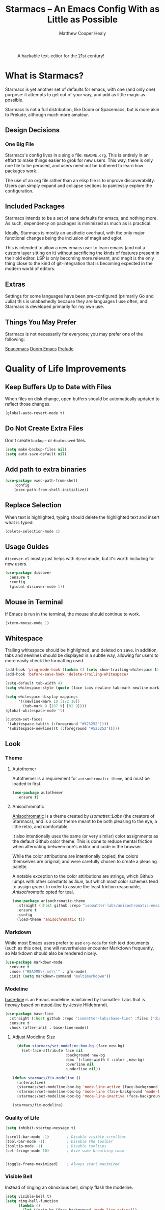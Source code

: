 #+TITLE: Starmacs -- An Emacs Config With as Little as Possible
#+AUTHOR: Matthew Cooper Healy
#+EMAIL: m.cooper.healy@gmail.com
#+STARTUP: overview

#+CAPTION: A hackable text-editor for the 21st century!
[[./img/emacs.png]]


* What is Starmacs?
Starmacs is yet another set of defaults for emacs, with one (and only one) purpose:
it attempts to get out of your way, and add as little magic as possible.

Starmacs is not a full distribution, like Doom or Spacemacs,
but is more akin to Prelude, although much more amateur.

** Design Decisions
*** One Big File
Starmacs's config lives in a single file: =README.org=.
This is entirely in an effort to make things easier to grok for new users.
This way, there is only one file to be perused, and users need not be bothered to learn how packages work.

The use of an org file rather than an elisp file is to improve discoverability.
Users can simply expand and collapse sections to painlessly explore the configuration.

** Included Packages
Starmacs intends to be a set of sane defaults for emacs, and nothing more.
As such, dependency on packages is minimized as much as is practical.

Ideally, Starmacs is mostly an aesthetic overhaul,
with the only major functional changes being the inclusion of magit and eglot.

This is intended to allow a new emacs user to learn emacs (and not a custom layer sitting on it)
without sacrificing the kinds of features present in their old editor.
LSP is only becoming more relevant, and magit is the only thing close to the kind of git-integration
that is becoming expected in the modern world of editors.

** Extras
Settings for some languages have been pre-configured (primarily Go and Julia) this is unabashedly because they are languages I use often, and Starmacs is developed primarily for my own use.

** Things You May Prefer
Starmacs is not necessarily for everyone; you may prefer one of the following:

[[https://spacemacs.org][Spacemacs]]
[[https://github.com/hlissner/doom-emacs][Doom Emacs]]
[[https://github.com/bbatsov/prelude][Prelude]]

* Quality of Life Improvements
** Keep Buffers Up to Date with Files
When files on disk change, open buffers should be automatically updated to reflect those changes.
#+begin_src emacs-lisp
  (global-auto-revert-mode t)
#+end_src

** Do Not Create Extra Files
Don't create =backup~= or =#autosave#= files.

#+begin_src emacs-lisp
  (setq make-backup-files nil)
  (setq auto-save-default nil)
#+end_src

** Add path to extra binaries
#+begin_src emacs-lisp
(use-package exec-path-from-shell
    :config
    (exec-path-from-shell-initialize))
#+end_src

** Replace Selection
When text is highlighted, typing should delete the highlighted text and insert what is typed.

#+begin_src emacs-lisp
  (delete-selection-mode 1)
#+end_src

** Usage Guides
=discover.el= mostly just helps with =dired= mode, but it's worth including for new users.

#+begin_src emacs-lisp
  (use-package discover
    :ensure t
    :config
    (global-discover-mode 1))
#+end_src

** Mouse in Terminal
If Emacs is run in the terminal, the mouse should continue to work.

#+begin_src emacs-lisp
  (xterm-mouse-mode 1)
#+end_src

** Whitespace
Trailing whitespace should be highlighted, and deleted on save.
In addition, tabs and newlines should be displayed in a subtle way,
allowing for users to more easily check the formatting used.

#+begin_src emacs-lisp
  (add-hook 'prog-mode-hook (lambda () (setq show-trailing-whitespace t)))
  (add-hook 'before-save-hook 'delete-trailing-whitespace)

  (setq-default tab-width 4)
  (setq whitespace-style (quote (face tabs newline tab-mark newline-mark)))

  (setq whitespace-display-mappings
        '((newline-mark 10 [172 10])
          (tab-mark 9 [187 9] [92 9])))
  (global-whitespace-mode 't)

  (custom-set-faces
   '(whitespace-tab((t (:foreground "#525252"))))
   '(whitespace-newline((t (:foreground "#525252")))))

#+end_src

** Look
*** Theme
**** Autothemer
Autothemer is a requirement for =anisochromatic-theme=, and must be loaded in first.

#+begin_src emacs-lisp
  (use-package autothemer
    :ensure t)
#+end_src

**** Anisochromatic
[[https://github.com/isomatter-labs/anisochromatic][Anisochromatic]] is a theme created by /Isomatter::Labs/ (the creators of Starmacs),
and is a color theme meant to be both pleasing to the eye, a little retro, and comfortable.

It also intentionally uses the same (or very similar) color assignments
as the default Github color theme. This is done to reduce mental friction when
alternating between one's editor and code in the browser.

While the color attributions are intentionally copied, the colors themselves
are original, and were carefully chosen to create a pleasing palette.

A notable exception to the color attirbutions are strings, which Github lumps
with other constants as /blue/, but which most color schemes tend to assign /green/.
In order to assure the least friction reasonable, /Anisochromatic/ opted for teal.

#+begin_src emacs-lisp
  (use-package anisochromatic-theme
    :straight (:host github :repo "isomatter-labs/anisochromatic-emacs" :files ("dist" "*.el"))
    :ensure t
    :config
    (load-theme 'anisochromatic t))
#+end_src

*** Markdown
While most Emacs users prefer to use =org-mode= for rich text documents
(such as this one), one will nevertheless encounter Markdown frequently,
so Markdown should also be rendered nicely.

#+begin_src emacs-lisp
  (use-package markdown-mode
    :ensure t
    :mode ("README\\.md\\'" . gfm-mode)
    :init (setq markdown-command "multimarkdown"))
#+end_src

*** Modeline
[[https://github.com/isomatter-labs/base-line][base-line]] is an Emacs modeline maintained by Isomatter::Labs that is /heavily/
based on [[https://github.com/jessiehildebrandt/mood-line][mood-line]] by Jessie Hildebrandt.

#+begin_src emacs-lisp
  (use-package base-line
    :straight (:host github :repo "isomatter-labs/base-line" :files ("dist" "*.el"))
    :ensure t
    :hook (after-init . base-line-mode))
#+end_src

**** Adjust Modeline Size
#+begin_src emacs-lisp
    (defun starmacs/set-modeline-box-bg (face new-bg)
      (set-face-attribute face nil
                          :background new-bg
                          :box `(:line-width 8 :color ,new-bg)
                          :overline nil
                          :underline nil))

  (defun starmacs/fix-modeline ()
    (interactive)
    (starmacs/set-modeline-box-bg 'mode-line-active (face-background 'mode-line-active))
    (starmacs/set-modeline-box-bg 'mode-line (face-background 'mode-line))
    (starmacs/set-modeline-box-bg 'mode-line-inactive (face-background 'mode-line-inactive)))

  (starmacs/fix-modeline)
#+end_src

*** Quality of Life
#+begin_src emacs-lisp
  (setq inhibit-startup-message t)

  (scroll-bar-mode -1)        ; Disable visible scrollbar
  (tool-bar-mode -1)          ; Disable the toolbar
  (tooltip-mode -1)           ; Disable tooltips
  (set-fringe-mode 10)        ; Give some breathing room


  (toggle-frame-maximized)    ; Always start maximized
  #+end_src

*** Visible Bell
Instead of ringing an obnoxious bell, simply flash the modeline.

#+begin_src emacs-lisp
  (setq visible-bell t)
  (setq ring-bell-function
        (lambda ()
          (let ((orig-bg (face-background 'mode-line-active)))
            (set-face-background 'mode-line-active "#ef8e49")
            (starmacs/set-modeline-box-bg 'mode-line-active "#ef8e49")
            (run-with-idle-timer 0.1 nil
                                 (lambda (bg) (progn (set-face-background 'mode-line-active bg)
                                                     (starmacs/set-modeline-box-bg 'mode-line-active bg)))
                                 orig-bg))))
#+end_src

*** Line Numbers
Display line numbers everywhere, except for things like terminals, where it doesn't make much sense.

#+begin_src emacs-lisp

  (column-number-mode)
  (global-display-line-numbers-mode t)

  ;; Disable line numbers for some modes
  (dolist (mode '(org-mode-hook
                  term-mode-hook
                  shell-mode-hook
                  eshell-mode-hook))
    (add-hook mode (lambda () (display-line-numbers-mode 0))))
#+end_src

*** Scrolling
Set up pixel-scrolling for a nice, modern-feeling experience

#+begin_src emacs-lisp
  (pixel-scroll-precision-mode 1)
#+end_src

*** Cursor
Default the cursor to a blinking bar, which is more familiar than the default box.

#+begin_src emacs-lisp
  (setq-default cursor-type '(bar . 2))
#+end_src

*** Truncate, Don't Wrap
By default, do not wrap lines around the window,
but instead truncate them at the edge.

Use diamonds to indicate when these truncations happen, rather than the default
right-arrows.

#+begin_src emacs-lisp
  (set-default 'truncate-lines t)
  (define-fringe-bitmap 'right-arrow
    [#b00000000
     #b00011000
     #b00111100
     #b01111110
     #b01111110
     #b00111100
     #b00011000
     #b00000000])
  (define-fringe-bitmap 'left-arrow
    [#b00000000
     #b00011000
     #b00111100
     #b01111110
     #b01111110
     #b00111100
     #b00011000
     #b00000000])
#+end_src

*** Focus Line
Highlight the line the cursor is currently on, to make it easier to quickly locate the cursor.

#+begin_src emacs-lisp
  (if (window-system)
      (global-hl-line-mode 1))
#+end_src

*** Highlight TODOs
Highlight the words "TODO" and "FIXME"  in comments,
allowing them to be more easily found.

#+begin_src emacs-lisp
  (use-package hl-todo
    :ensure t
    :config
    (global-hl-todo-mode 1))
#+end_src

*** Welcome screen
Present users with a friendly and fun welcome screen on initial startup.

#+begin_src emacs-lisp
   (defun no-linum ()
     (display-line-numbers-mode -1))

  (defun starmacs/welcome ()
    (interactive)
     "Show minimal *welcome* buffer"
     (with-current-buffer (get-buffer-create "*Welcome*")
       (setq truncate-lines t)
       (no-linum)
       (let* ((buffer-read-only)
              (image-path "~/.emacs.d/img/emacs.png")
              (image (create-image image-path))
              (size (image-size image))
              (height (cdr size))
              (width (car size))
              (top-margin (floor (/ (- (window-height) height 3) 2)))
              (left-margin (floor (/ (- (window-width) width) 2)))
              (title "A hackable text editor for the 21st Century!"))
         (erase-buffer)
         (setq mode-line-format nil)
         (goto-char (point-min))
         (insert (make-string top-margin ?\n ))
         (insert (make-string left-margin ?\ ))
         (insert-image image)
         (insert "\n\n\n")
         (insert (make-string (floor (/ (- (window-width) (string-width title)) 2)) ?\ ))
         (insert title))
       (setq cursor-type nil)
       (read-only-mode +1)
       (switch-to-buffer (current-buffer))
       (local-set-key (kbd "q") 'kill-this-buffer)))

  (when (< (length command-line-args) 2)
    (add-hook 'emacs-startup-hook (lambda ()
                                   (when (display-graphic-p)
                                     (starmacs/welcome)))))

#+end_src

*** Rainbow Delimiters
Color parentheses based on their nesting, so allow quick and easy matching,
as well as keeping track of the current scope
#+begin_src emacs-lisp
  (use-package rainbow-delimiters
    :ensure t
    :hook
    (prog-mode . rainbow-delimiters-mode)
    (org-mode . rainbow-delimiters-mode))
#+end_src

** Fonts
*** Default Fonts
**** Install Defaults
Ensure that the fonts packaged with Starmacs are installed correctly.
Currently, this assumes that the user is using macOS.

This will be later expanded to support all *nix, and perhaps Windows.

  #+begin_src emacs-lisp
    (defun install-default-fonts ()
      (when (and
             (window-system)
             (string-equal system-type "darwin"))
        (progn
          (message "Installing Default Fonts")
          (call-process "/bin/bash" nil nil nil "-c" "cp ~/.emacs.d/fonts/*.ttf ~/Library/Fonts")
          (message "Installed Default Fonts"))))
#+end_src
**** Set Defaults
#+begin_src emacs-lisp
      (defvar starmacs/fixed-pitch-height 130)
      (defvar starmacs/variable-pitch-height 130)
      (setq-default line-spacing 0.2)

      (defvar starmacs/fixed-pitch-font (if (member "Berkeley Mono" (font-family-list))
                                         "Berkeley Mono"
                                       "SF Mono"))

      (if (not (and (member "Hubot-Sans" (font-family-list)) (member "Mona Sans" (font-family-list))))
          (install-default-fonts))

      (defvar starmacs/variable-pitch-font "Mona Sans")
      (defvar starmacs/title-font "Hubot-Sans")


      (set-face-attribute 'default nil :font starmacs/fixed-pitch-font :height starmacs/fixed-pitch-height)
      (set-face-attribute 'fixed-pitch nil :font starmacs/fixed-pitch-font :height starmacs/fixed-pitch-height)

      (set-face-attribute 'variable-pitch nil :font starmacs/variable-pitch-font :height starmacs/variable-pitch-height)
      (set-face-attribute 'mode-line nil
                          :font starmacs/fixed-pitch-font)
     #+end_src

*** Ligatures
Allow the use of ligatures in code, prettying up the noisy symbol-salad
that most programming languages consist of.

#+begin_src emacs-lisp
  (use-package ligature
    :config
    ;; Enable the "www" ligature in every possible major mode
    (ligature-set-ligatures 't '("www"))
    ;; Enable traditional ligature support in eww-mode, if the
    ;; `variable-pitch' face supports it
    (ligature-set-ligatures 'eww-mode '("ff" "fi" "ffi"))
    (ligature-set-ligatures 'prog-mode '("|||>" "<|||" "<==>" "<!--" "####" "~~>" "***" "||=" "||>"
                                         ":::" "::=" "=:=" "===" "==>" "=!=" "=>>" "=<<" "=/=" "!=="
                                         "!!." ">=>" ">>=" ">>>" ">>-" ">->" "->>" "-->" "---" "-<<"
                                         "<~~" "<~>" "<*>" "<||" "<|>" "<$>" "<==" "<=>" "<=<" "<->"
                                         "<--" "<-<" "<<=" "<<-" "<<<" "<+>" "</>" "###" "#_(" "..<"
                                         "..." "+++" "/==" "///" "_|_" "www" "&&" "^=" "~~" "~@" "~="
                                         "~>" "~-" "**" "*>" "*/" "||" "|}" "|]" "|=" "|>" "|-" "{|"
                                         "[|" "]#" "::" ":=" ":>" ":<" "$>" "==" "=>" "!=" "!!" ">:"
                                         ">=" ">>" ">-" "-~" "-|" "->" "--" "-<" "<~" "<*" "<|" "<:"
                                         "<$" "<=" "<>" "<-" "<<" "<+" "</" "#{" "#[" "#:" "#=" "#!"
                                         "##" "#(" "#?" "#_" "%%" ".=" ".-" ".." ".?" "+>" "++" "?:"
                                         "?=" "?." "??" ";;" "/*" "/=" "/>" "//" "__" "~~" "(*" "*)"
                                         "\\\\" "://" "<-"))
    ;; Enables ligature checks globally in all buffers. You can also do it
    ;; per mode with `ligature-mode'.
    (global-ligature-mode t))
#+end_src

** SQL Highlighting
This mode allows any SQL queries embedded in strings to be evaluated as if they
were in a dedicated SQL buffer. All that is required is to add comments at the
beginning and end of the query of the form =--SQL= and =--SQL-END=, and all of the
text between them will be treated as a SQL query.
#+begin_src emacs-lisp
  (add-to-list 'auto-mode-alist '("\\.sqli\\'" . sql-mode))
  (use-package mmm-mode
    :ensure t
    :custom
    (mmm-global-mode 'maybe)
    :config
    (set-face-background 'mmm-default-submode-face nil)
    (mmm-add-classes
     '((embedded-sql
        :submode sql-mode
        :face mmm-code-submode-face
        :front "\\(--SQL\\)"
        :back "\\(--SQL-END\\)")))
    (mmm-add-mode-ext-class 'prog-mode nil 'embedded-sql))
#+end_src

** Quick Reload
This binds both =<f5>= and Cmd-R to a function that will reload the current
buffer from it's file. This comes in handy more often than would be thought,
for example when forcing LSP to re-evaluate a buffer.

#+begin_src emacs-lisp
  (defun revert-buffer-no-confirm ()
    "Revert the current buffer without asking permission"
    (interactive)
    (revert-buffer :ignore-auto :noconfirm))

  (global-set-key (kbd "<f5>") 'revert-buffer-no-confirm)
  (global-set-key (kbd "s-r") 'revert-buffer-no-confirm)
#+end_src

** Which Key
=which-key= is a useful UI panel that appears when you start pressing any key
binding in Emacs to offer you all possible completions for the prefix.
For example, if you press =C-c= (hold control and press the letter c), a panel
will appear at the bottom of the frame displaying all of the bindings under that
prefix and which command they run. This is very useful for learning the possible
key bindings in the mode of your current buffer.

#+begin_src emacs-lisp
  (use-package which-key
    :ensure t
    :init (which-key-mode)
    :diminish which-key-mode
    :config
    (setq which-key-idle-delay 1))
#+end_src

** Better Window Navigation
When more than two windows are visible in the frame,
=C-x o= will add a red number to each pane, allowing the user to select which
pane they mean to move to.

This prevents the endless pane-cycling many users are familiar with.

#+begin_src emacs-lisp
  (use-package ace-window
    :ensure t
    :config
    (global-set-key (kbd "C-x o") 'ace-window))
#+end_src

** SQLite
Although Emacs has built-in SQLite support since Emacs 29.1, it is manually
installed here to prevent annoying warnings.

#+begin_src emacs-lisp
  (use-package sqlite3
    :ensure t)
#+end_src

* Meow
** Meow Keymap
Meow keybindings are a set of Emacs keybindings popularized by  =meow=.
Meow aims to improve Emacs usability by reducing the need to use modifier keys
(such as control and shift) when executing Emacs commands. Instead, meow uses
single letter keys mapped to command sequences, similar to Vim's modal editing.
For example, users can scroll up by pressing =j= or execute a buffer save by
pressing =s=. Meow also provides a range of movement commands, allowing users
to jump to specific lines or characters in the buffer quickly. Meow keybindings
can simplify Emacs usage for users who prefer a more modal interface.

#+begin_src emacs-lisp
  (defun meow-setup ()
    (setq meow-cheatsheet-layout meow-cheatsheet-layout-qwerty)
    (meow-motion-overwrite-define-key
     '("j" . meow-next)
     '("k" . meow-prev)
     '("<escape>" . ignore))
    (meow-leader-define-key
     ;; SPC j/k will run the original command in MOTION state.
     '("j" . "H-j")
     '("k" . "H-k")
     ;; Use SPC (0-9) for digit arguments.
     '("1" . meow-digit-argument)
     '("2" . meow-digit-argument)
     '("3" . meow-digit-argument)
     '("4" . meow-digit-argument)
     '("5" . meow-digit-argument)
     '("6" . meow-digit-argument)
     '("7" . meow-digit-argument)
     '("8" . meow-digit-argument)
     '("9" . meow-digit-argument)
     '("0" . meow-digit-argument)
     '("/" . meow-keypad-describe-key)
     '("?" . meow-cheatsheet))
    (meow-normal-define-key
     '("0" . meow-expand-0)
     '("9" . meow-expand-9)
     '("8" . meow-expand-8)
     '("7" . meow-expand-7)
     '("6" . meow-expand-6)
     '("5" . meow-expand-5)
     '("4" . meow-expand-4)
     '("3" . meow-expand-3)
     '("2" . meow-expand-2)
     '("1" . meow-expand-1)
     '("-" . negative-argument)
     '(";" . meow-reverse)
     '("," . meow-inner-of-thing)
     '("." . meow-bounds-of-thing)
     '("[" . meow-beginning-of-thing)
     '("]" . meow-end-of-thing)
     '("a" . meow-append)
     '("A" . meow-open-below)
     '("b" . meow-back-word)
     '("B" . meow-back-symbol)
     '("c" . meow-change)
     '("d" . meow-delete)
     '("D" . meow-backward-delete)
     '("e" . meow-next-word)
     '("E" . meow-next-symbol)
     '("f" . meow-find)
     '("g" . meow-cancel-selection)
     '("G" . meow-grab)
     '("h" . meow-left)
     '("H" . meow-left-expand)
     '("i" . meow-insert)
     '("I" . meow-open-above)
     '("j" . meow-next)
     '("J" . meow-next-expand)
     '("k" . meow-prev)
     '("K" . meow-prev-expand)
     '("l" . meow-right)
     '("L" . meow-right-expand)
     '("m" . meow-join)
     '("n" . meow-search)
     '("o" . meow-block)
     '("O" . meow-to-block)
     '("p" . meow-yank)
     '("q" . meow-quit)
     '("Q" . meow-goto-line)
     '("r" . meow-replace)
     '("R" . meow-swap-grab)
     '("s" . meow-kill)
     '("t" . meow-till)
     '("u" . meow-undo)
     '("U" . meow-undo-in-selection)
     '("v" . meow-visit)
     '("w" . meow-mark-word)
     '("W" . meow-mark-symbol)
     '("x" . meow-line)
     '("X" . meow-goto-line)
     '("y" . meow-save)
     '("Y" . meow-sync-grab)
     '("z" . meow-pop-selection)
     '("'" . repeat)
     '("<escape>" . ignore)))
#+end_src

** Enable Meow
Starmacs assumes that you do not want to use the meow keybindings.
If you would like to enable meow,
simply bind the variable =*starmacs/enable-meow*= to =t=.

#+begin_src emacs-lisp
  (use-package meow
    :ensure t
    :config
    (when (and (boundp '*starmacs/enable-meow*)
               ,*starmacs/enable-meow*)
      (meow-setup)
      (meow-global-mode)))
#+end_src

* Org Mode
Org Mode is one of the hallmark features of Emacs. It is a rich document editor,
project planner, task and time tracker, blogging engine, and literate coding
utility all wrapped up in one package.

** Basic Config
#+begin_src emacs-lisp
  (use-package org
    :demand t
    :straight t
    :hook
    (org-mode . visual-line-mode)
    (org-mode . variable-pitch-mode)
    (org-mode . (lambda () (indent-tabs-mode -1)))
    (org-mode . (lambda () (set-face-attribute 'org-block nil :foreground nil :font starmacs/fixed-pitch-font :height 120 :inherit 'fixed-pitch)))

    :custom
    (org-startup-with-inline-images t)
    (org-hide-emphasis-markers t)
    (org-pretty-entities t)

    :config
    (dolist (face '((org-level-1 . 1.30)
                    (org-level-2 . 1.20)
                    (org-level-3 . 1.10)
                    (org-level-4 . 1.05)
                    (org-level-5 . 1.05)
                    (org-level-6 . 1.05)
                    (org-level-7 . 1.05)
                    (org-level-8 . 1.05)))
      (set-face-attribute (car face) nil :font starmacs/title-font :weight 'thin :height (cdr face)))

    (set-face-attribute 'org-document-title nil :font starmacs/title-font :height 1.50 :weight 'regular)
    (set-face-attribute 'org-document-info nil :font starmacs/title-font :inherit '(shadow) :height 1.20 :weight 'thin)

    (set-face-attribute 'org-block nil :foreground nil :font starmacs/fixed-pitch-font :height 120 :inherit 'fixed-pitch)
    (set-face-attribute 'org-code nil   :font starmacs/fixed-pitch-font :inherit '(shadow fixed-pitch))
    (set-face-attribute 'org-table nil   :font starmacs/fixed-pitch-font :inherit '(shadow fixed-pitch))
    (set-face-attribute 'org-verbatim nil :font starmacs/fixed-pitch-font :inherit '(shadow fixed-pitch)))
#+end_src

** Org-Roam
Org-roam is an Emacs package that enables users to create a network of linked
notes and documents in plain text, providing a powerful tool for organizing
knowledge and personal information management. With org-roam, users can easily
create, link, and navigate between notes, making it ideal for researchers,
writers, and anyone looking for a simple and effective way to manage their
digital life. Whether you're looking to organize your thoughts, plan a project,
or keep track of your research, org-roam makes it easy to stay organized and
focused. With its intuitive interface and robust features, org-roam is a
must-have tool for anyone looking to streamline their workflow and simplify
their digital life.
#+begin_src emacs-lisp
  (use-package org-roam
    :ensure t
    :init
    (setq org-roam-v2-ack t)
    :custom
    (org-roam-directory "~/Zettelkasten")
    (org-roam-completion-everywhere t)
    :bind (("C-c n l" . org-roam-buffer-toggle)
           ("C-c n f" . org-roam-node-find)
           ("C-c n i" . org-roam-node-insert)
           ("C-c n c" . org-roam-capture)
           :map org-mode-map
           ("C-M-i"    . completion-at-point))
    :config
    (require 'org-fold) ; Required to ensure the library loads for reasons I cannot yet fathom
    (org-roam-setup))
#+end_src

* Project-Management
** Project
=project.el= is an Emacs library that provides a unified way to manage and
navigate projects in an efficient manner.

It allows users to define and work on groups of files as projects, providing
navigation commands to move between project-related files, search for files in
the project, and perform batch operations such as renaming or deleting files.
=project.el= also integrates with version control systems, automatically
detecting and associating projects with their respective repositories.
Overall, project.el simplifies project navigation and organization, improving
productivity for Emacs users who work with multiple projects.

=project.el= has been built-in to Emacs 29+.

#+begin_src emacs-lisp
  (use-package project
    :ensure t)
#+end_src

* Searching and Fuzzy-Finding
Vertico, Consult, Orderless, and Helpful are four packages for Emacs that are
designed to enhance the user's experience and productivity. Vertico is a
flexible completion system that allows users to quickly navigate and select from
a list of options. Consult provides a powerful search tool that makes it easy to
find files, buffers, and other resources within Emacs. Orderless is a
customizable matching system that allows users to search for text using a
variety of patterns and options. Finally, Helpful is a documentation viewer that
provides contextual help and advice on Emacs commands and functions.
** Vertico
#+begin_src emacs-lisp
  (use-package vertico
    :ensure t
    :bind (:map vertico-map
                ("C-j" . vertico-next)
                ("C-k" . vertico-previous)
                ("C-f" . vertico-exit)
                :map minibuffer-local-map
                ("M-h" . backward-kill-word))
    :custom
    (vertico-cycle t)
    :init
    (vertico-mode))

  (use-package savehist
    :init
    (savehist-mode))

  (use-package marginalia
    :after vertico
    :ensure t
    :custom
    (marginalia-annotators '(marginalia-annotators-heavy marginalia-annotators-light nil))
    :init
    (marginalia-mode))
#+end_src

** Consult
#+begin_src emacs-lisp
  ;; Example configuration for Consult
  (use-package consult
    ;; Replace bindings. Lazily loaded due by `use-package'.
    :bind (;; C-c bindings (mode-specific-map)
           ("C-s" . consult-line)
           ("C-c h" . consult-history)
           ("C-c m" . consult-mode-command)
           ("C-c k" . consult-kmacro)
           ;; C-x bindings (ctl-x-map)
           ("C-x M-:" . consult-complex-command)     ;; orig. repeat-complex-command
           ("C-x b" . consult-buffer)                ;; orig. switch-to-buffer
           ("C-x 4 b" . consult-buffer-other-window) ;; orig. switch-to-buffer-other-window
           ("C-x 5 b" . consult-buffer-other-frame)  ;; orig. switch-to-buffer-other-frame
           ("C-x r b" . consult-bookmark)            ;; orig. bookmark-jump
           ("C-x p b" . consult-project-buffer)      ;; orig. project-switch-to-buffer
           ;; Custom M-# bindings for fast register access
           ("M-#" . consult-register-load)
           ("M-'" . consult-register-store)          ;; orig. abbrev-prefix-mark (unrelated)
           ("C-M-#" . consult-register)
           ;; Other custom bindings
           ("M-y" . consult-yank-pop)                ;; orig. yank-pop
           ;; M-g bindings (goto-map)
           ("M-g e" . consult-compile-error)
           ("M-g f" . consult-flymake)               ;; Alternative: consult-flycheck
           ("M-g g" . consult-goto-line)             ;; orig. goto-line
           ("M-g M-g" . consult-goto-line)           ;; orig. goto-line
           ("M-g o" . consult-outline)               ;; Alternative: consult-org-heading
           ("M-g m" . consult-mark)
           ("M-g k" . consult-global-mark)
           ("M-g i" . consult-imenu)
           ("M-g I" . consult-imenu-multi)
           ;; M-s bindings (search-map)
           ("M-s d" . consult-find)
           ("M-s D" . consult-locate)
           ("M-s g" . consult-grep)
           ("M-s G" . consult-git-grep)
           ("M-s r" . consult-ripgrep)
           ("M-s l" . consult-line)
           ("M-s L" . consult-line-multi)
           ("M-s m" . consult-multi-occur)
           ("M-s k" . consult-keep-lines)
           ("M-s u" . consult-focus-lines)
           ;; Isearch integration
           ("M-s e" . consult-isearch-history)
           :map isearch-mode-map
           ("M-e" . consult-isearch-history)         ;; orig. isearch-edit-string
           ("M-s e" . consult-isearch-history)       ;; orig. isearch-edit-string
           ("M-s l" . consult-line)                  ;; needed by consult-line to detect isearch
           ("M-s L" . consult-line-multi)            ;; needed by consult-line to detect isearch
           ;; Minibuffer history
           :map minibuffer-local-map
           ("M-s" . consult-history)                 ;; orig. next-matching-history-element
           ("M-r" . consult-history))                ;; orig. previous-matching-history-element

    ;; Enable automatic preview at point in the *Completions* buffer. This is
    ;; relevant when you use the default completion UI.
    :hook (completion-list-mode . consult-preview-at-point-mode)

    ;; The :init configuration is always executed (Not lazy)
    :init

    ;; Optionally configure the register formatting. This improves the register
    ;; preview for `consult-register', `consult-register-load',
    ;; `consult-register-store' and the Emacs built-ins.
    (setq register-preview-delay 0.5
          register-preview-function #'consult-register-format)

    ;; Optionally tweak the register preview window.
    ;; This adds thin lines, sorting and hides the mode line of the window.
    (advice-add #'register-preview :override #'consult-register-window)

    ;; Use Consult to select xref locations with preview
    (setq xref-show-xrefs-function #'consult-xref
          xref-show-definitions-function #'consult-xref)

    ;; Configure other variables and modes in the :config section,
    ;; after lazily loading the package.
    :config

    ;; Optionally configure preview. The default value
    ;; is 'any, such that any key triggers the preview.
    ;; (setq consult-preview-key 'any)
    ;; (setq consult-preview-key (kbd "M-."))
    ;; (setq consult-preview-key (list (kbd "<S-down>") (kbd "<S-up>")))
    ;; For some commands and buffer sources it is useful to configure the
    ;; :preview-key on a per-command basis using the `consult-customize' macro.
    (consult-customize
     consult-theme
     :preview-key '(:debounce 0.2 any)
     consult-ripgrep consult-git-grep consult-grep
     consult-bookmark consult-recent-file consult-xref
     consult--source-bookmark consult--source-recent-file
     consult--source-project-recent-file)

    ;; Optionally configure the narrowing key.
    ;; Both < and C-+ work reasonably well.
    (setq consult-narrow-key "<") ;; (kbd "C-+")

    ;; Optionally make narrowing help available in the minibuffer.
    ;; You may want to use `embark-prefix-help-command' or which-key instead.
    ;; (define-key consult-narrow-map (vconcat consult-narrow-key "?") #'consult-narrow-help)

    ;; By default `consult-project-function' uses `project-root' from project.el.
    ;; Optionally configure a different project root function.
    ;; There are multiple reasonable alternatives to chose from.
    ;;;; 1. project.el (the default)
    ;; (setq consult-project-function #'consult--default-project--function)
    ;;;; 2. projectile.el (projectile-project-root)
    ;; (autoload 'projectile-project-root "projectile")
    ;; (setq consult-project-function (lambda (_) (projectile-project-root)))
    ;;;; 3. vc.el (vc-root-dir)
    ;; (setq consult-project-function (lambda (_) (vc-root-dir)))
    ;;;; 4. locate-dominating-file
    ;; (setq consult-project-function (lambda (_) (locate-dominating-file "." ".git")))
    )

#+end_src

** Orderless
#+begin_src emacs-lisp
  (use-package orderless
    :ensure t
    :custom
    (completion-styles '(orderless basic))
    (completion-category-overrides '((file (styles basic partial-completion)))))
#+end_src

** Helpful Help Commands
Helpful adds a lot of very helpful (get it?) information to Emacs' describe-
command  buffers. For example, if you use describe-function, you will not only
get the documentation about the function, you will also see the source code of
the function and where it gets used in other places in the Emacs configuration.
It is very useful for figuring out how things work in Emacs.

#+begin_src emacs-lisp
  (use-package helpful
    :ensure t
    :bind
    ([remap describe-function] . helpful-function)
    ([remap describe-command]  . helpful-command)
    ([remap describe-variable] . helpful-variable)
    ([remap describe-key]      . helpful-key))
#+end_src

* Git/Github
** Magit
Magit is a Git user interface for Emacs.
It provides a complete Git toolset within Emacs and allows users to interact
with Git repositories directly from their text editor, without needing to
switch to a separate Git client. Magit features include status information,
branch visualization, diff viewing, commit creation, file staging, and more.
It is highly customizable, scriptable, and integrates seamlessly with
Emacs workflows.

Magit can be a great time-saver for developers working with Git repositories.

#+begin_src emacs-lisp
  (use-package magit
    :ensure t)

  ;; forge allows magit to connect to Github
  (use-package forge
    :ensure t
    :after magit)
#+end_src

** Highlight Git diffs in the gutter
The left-hand fringe of Emacs is known as the /gutter/.
Using =git-gutter=, symbols can be added in this fringe to visualize what changes
have been made to the current buffer since the last =git= commit.

#+begin_src emacs-lisp
  (use-package git-gutter
    :ensure t
    :config
    (global-git-gutter-mode 't))
#+end_src

** Why This?
=why-this= shows blame information for the currently selected line (or region) along the right side of the current line
#+begin_src emacs-lisp
  (use-package why-this
    :ensure t
    :custom (why-this-idle-delay 0)
    :bind
    ("C-c b" . why-this-mode)
    ("C-c w" . why-this))
#+end_src

* Syntax Checking
** Flycheck
Flycheck is an on-the-fly syntax checking and linting tool for Emacs.
It automatically highlights errors and warnings in source code in real-time,
helping to identify typos, syntax errors, and other mistakes quickly.
Flycheck supports multiple programming languages and integrates with a variety
of additional tools such as syntax checkers, linters, and spell checkers.
Its modular architecture enables users to extend its functionality with
additional checkers and customizations.

#+begin_src emacs-lisp
  (use-package flycheck
    :ensure t
    :custom (flycheck-check-syntax-automatically '(save mode-enabled))
    :init (global-flycheck-mode))

  (defvar-local starmacs--mode-line-flycheck "")

  (defun starmacs/mode-line-update-flycheck (&rest _)
    (setq starmacs--mode-line-flycheck
          (if (bound-and-true-p flycheck-mode)
              (concat
               "  "
               (pcase flycheck-last-status-change
                 (`not-checked (propertize "-/-" 'help-echo "Flycheck: not checked"))
                 (`no-checker (propertize "-" 'help-echo "Flycheck: no checker"))
                 (`running (propertize "*/*" 'help-echo "Flycheck: checking"))
                 (`errored (propertize "!" 'help-echo "Flycheck: error"))
                 (`finished
                  (let-alist (flycheck-count-errors flycheck-current-errors)
                    (propertize (format "%s/%s" (or .error 0) (or .warning 0))
                                'help-echo (if (or .error .warning)
                                               (concat "Flycheck: "
                                                       (when .error (format "%d errors%s" .error (if .warning ", " "")))
                                                       (when .warning (format "%d warnings" .warning))
                                                       "\nmouse-1: list errors")
                                             "Flycheck: no errors or warnings")
                                'local-map 'flycheck-error-list-mode-line-map)))
                 (`interrupted (propertize "x" 'help-echo "Flycheck: interrupted"))
                 (`suspicious (propertize "?" 'help-echo "Flycheck: suspicious"))))
            "")))

  (add-hook 'flycheck-status-changed-functions #'starmacs/mode-line-update-flycheck)
  (add-hook 'flycheck-mode-hook #'starmacs/mode-line-update-flycheck)
#+end_src

* Auto-Completion
** Copilot
Github Copilot is an artificial intelligence (AI) code autocompletion system
that can suggest code snippets to developers as they write code. It uses
advanced deep learning models trained on vast amounts of existing code to
generate suggestions in real-time. Github Copilot aims to reduce the time
needed to write code by automating some repetitive tasks and suggesting
efficient code structures.

=C-f=, as well as the right arrow key, are bound to complete suggestions made
by copilot. This is to distinguish them from completions given from
=company-mode=, and therefore LSP, which are completed with =<Tab>=.

This config assumes you do not have copilot access, or that you have not
logged in on this machine. In order to enable copilot, bind the variable
=*starmacs/copilot-enabled*= to =t=.

#+begin_src emacs-lisp
  (defun starmacs/copilot-mode-hook ()
    (when (and (boundp '*starmacs/copilot-enabled*)
               ,*starmacs/copilot-enabled*)
      copilot-mode-hook))

  (use-package copilot
    :straight (:host github :repo "zerolfx/copilot.el" :files ("dist" "*.el"))
    :hook (prog-mode . copilot-mode)
    :config
    (define-key copilot-completion-map (kbd "C-f") 'copilot-accept-completion) ; using forward motion to accept completion like Warp
    (define-key copilot-completion-map (kbd "<right>") 'copilot-accept-completion)
    :ensure t)
#+end_src

** Company-mode
#+begin_src emacs-lisp
  (use-package company
    :ensure t
    :hook ((prog-mode) . (lambda () (company-mode)))
    :bind (:map company-mode-map
                ("<tab>" . 'company-indent-or-complete-common)
                :map company-active-map
                ("C-n" . 'company-select-next-or-abort)
                ("C-p" . 'company-select-previous-or-abort))
    :custom
    (company-idle-delay nil) ; don't try to complete until asked
    (company-minimum-prefix-length 1)
    (company-tooltip-align-annotations t)
    (lsp-completion-provider :capf) ; used for eglot integration

    (company-show-quick-access t)
    :config
    (company-tng-configure-default))

  (use-package company-box
    :ensure t
    :hook (company-mode . company-box-mode))
#+end_src

* Tab to Complete
#+begin_src emacs-lisp
(setq tab-always-indent 'complete)
#+end_src
* Lisp Editing
While Emacs Lisp is the language Emacs is configured in,
as well as what this code is in, it's very likely that users will eventually
encounter another Lisp.

Common Lisp is the most common variant users can expect to see inthe wild,
and /Sly/ is the best solution out there for working on it.

Sly is a Common Lisp IDE for Emacs that provides a variety of features for
interactive programming, development, and debugging. It is an alternative to
the more popular package Slime, but is designed to be more lightweight and
modern. With sly, you can connect to a running Lisp process, evaluate code,
inspect variables, and so much more. If you use Common Lisp or are interested
in learning it, sly is definitely a package to consider.

#+begin_src emacs-lisp
  (use-package sly
    :ensure t)

  ;; paredit allows for some now keybinding that make working with parens suck less
  (use-package paredit
    :init
    (progn
      (add-hook 'emacs-lisp-mode-hook 'paredit-mode)
      (add-hook 'common-lisp-mode-hook 'paredit-mode)))
#+end_src

* LSP Features
LSP stands for Language Server Protocol. It is a protocol that enables the
development of tools to provide language-specific intelligent features such as
auto-completion, go to definition, find all references, hover information, and
other language-related features in text editors and integrated development
environments (IDEs) using separate language servers.

** Eglot
Emacs 29+ comes with =eglot=, an LSP system, built-in.

#+begin_src emacs-lisp
  (use-package eglot
    :bind
    (("s-." . eglot-code-actions)
    ("<f12>" . eglot-find-typeDefinition)
    ("<f2>" . eglot-rename))
    :hook
    (typescript-mode . eglot-ensure)
    (typescript-ts-mode . eglot-ensure)
    (tsx-ts-mode . eglot-ensure)
    (python-ts-mode . eglot-ensure)
    (go-ts-mode . eglot-ensure)
    (f90-mode . eglot-ensure)
    (zig-mode . eglot-ensure)
    (before-save . my-eglot-organize-imports)
    (before-save . eglot-format-buffer)
    :config (setq lsp-prefer-flymake nil))
#+end_src
*** Format Imports on Save
#+begin_src emacs-lisp
 (defun my-eglot-organize-imports () (interactive)
   (eglot-code-actions nil nil "source.organizeImports" t))
 (add-hook 'before-save-hook 'my-eglot-organize-imports nil t)
 (add-hook 'before-save-hook 'eglot-format-buffer)
 #+end_src
 
*** Eldoc
#+begin_src emacs-lisp
  (use-package eldoc-box
    :hook
    (eglot-managed-mode . eldoc-box-hover-mode))
#+end_src

** Tree-Sitter
Tree-sitter is a parsing system and library designed for use in text editors.
It can parse source code or other textual content and provide a detailed
representation of the syntax tree, which can be used to perform powerful code
analysis. It is particularly useful for support of advanced features such as
syntax highlighting, code folding, and code navigation. Tree-sitter is fast,
efficient and supports multiple programming languages.

#+begin_src emacs-lisp
  (require 'treesit)
  (setq treesit-font-lock-level 4)
  (setq treesit-language-source-alist
  	  '((bash "https://github.com/tree-sitter/tree-sitter-bash")
  		(cmake "https://github.com/uyha/tree-sitter-cmake")
  		(css "https://github.com/tree-sitter/tree-sitter-css")
  		(elisp "https://github.com/Wilfred/tree-sitter-elisp")
  		(go "https://github.com/tree-sitter/tree-sitter-go")
  		(html "https://github.com/tree-sitter/tree-sitter-html")
  		(javascript "https://github.com/tree-sitter/tree-sitter-javascript" "master" "src")
  		(json "https://github.com/tree-sitter/tree-sitter-json")
  		(make "https://github.com/alemuller/tree-sitter-make")
  		(markdown "https://github.com/ikatyang/tree-sitter-markdown")
  		(python "https://github.com/tree-sitter/tree-sitter-python")
  		(toml "https://github.com/tree-sitter/tree-sitter-toml")
  		(tsx "https://github.com/tree-sitter/tree-sitter-typescript" "master" "tsx/src")
  		(typescript "https://github.com/tree-sitter/tree-sitter-typescript" "master" "typescript/src")
  		(yaml "https://github.com/ikatyang/tree-sitter-yaml")))

  (defun starmacs/install-grammers ()
    "Download and compile all of the grammers in treesit-language"
    (interactive)
    (mapc #'treesit-install-language-grammar (mapcar #'car treesit-language-source-alist)))

  (if (not (file-exists-p (expand-file-name "tree-sitter" user-emacs-directory)))
  	(starmacs/install-grammers))

  ;; (use-package treesit-auto
  ;;   :config
  ;;   (treesit-auto-add-to-auto-mode-alist 'all)
  ;;   (global-treesit-auto-mode))
#+end_src

* ChatGPT
Due to its usefulness for unsticking oneself while programming, a ChatGPT
client has been bundled in. To use it, simply put your OpenAI API key in the file
=~/.emacs.d/chatgpt-api-key.txt=, and it will be automatically read when
a new shell is opened with =M-x chatgpt-shell=
#+begin_src emacs-lisp
  (use-package chatgpt-shell
    :ensure t
    :straight (:host github :repo "xenodium/chatgpt-shell" :files ("dist" "*.el"))
    :config
    (setq chatgpt-shell-openai-key (replace-regexp-in-string "\n\\'" "" (with-temp-buffer
                                     (insert-file-contents "~/.emacs.d/chatgpt-api-key.txt")
                                     (buffer-string)))))
#+end_src

* User Code
In order to allow the user to use a better editing environment when adding your /own/
code to Starmacs, the =usr= directory is added to the load-path. This means that
any file added in =~.emacs.d/usr/= will we automatically evaluated when
Emacs is launched.. This way, Emacs Lisp code can be edited in a dedicated
buffer, rather than in a source block in an org document
#+begin_src emacs-lisp
  (let ((default-directory  "~/.emacs.d/usr/"))
    (normal-top-level-add-subdirs-to-load-path))

  (defun starmacs/load-user-code (dir)
  "`load' all elisp libraries in directory DIR which are not already loaded."
  (interactive "D")
  (let ((libraries-loaded (mapcar #'file-name-sans-extension
                                  (delq nil (mapcar #'car load-history)))))
    (dolist (file (directory-files dir t ".+\\.elc?$"))
      (let ((library (file-name-sans-extension file)))
        (unless (member library libraries-loaded)
          (load library nil t)
          (push library libraries-loaded))))))

  (starmacs/load-user-code "~/.emacs.d/usr/")
#+end_src

